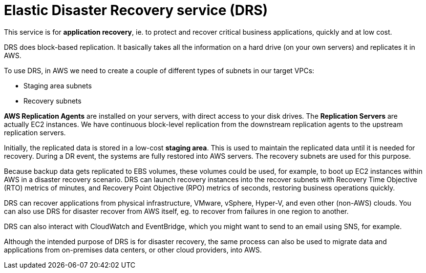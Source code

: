 = Elastic Disaster Recovery service (DRS)

This service is for *application recovery*, ie. to protect and recover critical business applications, quickly and at low cost.

DRS does block-based replication. It basically takes all the information on a hard drive (on your own servers) and replicates it in AWS.

To use DRS, in AWS we need to create a couple of different types of subnets in our target VPCs:

* Staging area subnets
* Recovery subnets

*AWS Replication Agents* are installed on your servers, with direct access to your disk drives. The *Replication Servers* are actually EC2 instances. We have continuous block-level replication from the downstream replication agents to the upstream replication servers.

Initially, the replicated data is stored in a low-cost *staging area*. This is used to maintain the replicated data until it is needed for recovery. During a DR event, the systems are fully restored into AWS servers. The recovery subnets are used for this purpose.

Because backup data gets replicated to EBS volumes, these volumes could be used, for example, to boot up EC2 instances within AWS in a disaster recovery scenario. DRS can launch recovery instances into the recover subnets with Recovery Time Objective (RTO) metrics of minutes, and Recovery Point Objective (RPO) metrics of seconds, restoring business operations quickly.

DRS can recover applications from physical infrastructure, VMware, vSphere, Hyper-V, and even other (non-AWS) clouds. You can also use DRS for disaster recover from AWS itself, eg. to recover from failures in one region to another.

DRS can also interact with CloudWatch and EventBridge, which you might want to send to an email using SNS, for example.

Although the intended purpose of DRS is for disaster recovery, the same process can also be used to migrate data and applications from on-premises data centers, or other cloud providers, into AWS.
